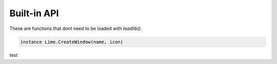 Built-in API
============
These are functions that dont need to be loaded with *loadlib()*.

.. code-block:: lua
  
  instance Lime.CreateWindow(name, icon)

test
